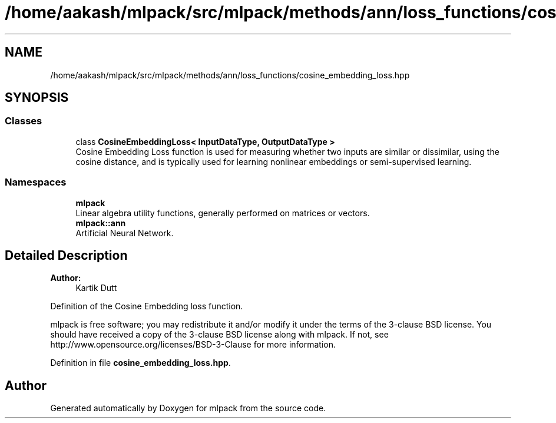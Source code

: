 .TH "/home/aakash/mlpack/src/mlpack/methods/ann/loss_functions/cosine_embedding_loss.hpp" 3 "Sun Aug 22 2021" "Version 3.4.2" "mlpack" \" -*- nroff -*-
.ad l
.nh
.SH NAME
/home/aakash/mlpack/src/mlpack/methods/ann/loss_functions/cosine_embedding_loss.hpp
.SH SYNOPSIS
.br
.PP
.SS "Classes"

.in +1c
.ti -1c
.RI "class \fBCosineEmbeddingLoss< InputDataType, OutputDataType >\fP"
.br
.RI "Cosine Embedding Loss function is used for measuring whether two inputs are similar or dissimilar, using the cosine distance, and is typically used for learning nonlinear embeddings or semi-supervised learning\&. "
.in -1c
.SS "Namespaces"

.in +1c
.ti -1c
.RI " \fBmlpack\fP"
.br
.RI "Linear algebra utility functions, generally performed on matrices or vectors\&. "
.ti -1c
.RI " \fBmlpack::ann\fP"
.br
.RI "Artificial Neural Network\&. "
.in -1c
.SH "Detailed Description"
.PP 

.PP
\fBAuthor:\fP
.RS 4
Kartik Dutt
.RE
.PP
Definition of the Cosine Embedding loss function\&.
.PP
mlpack is free software; you may redistribute it and/or modify it under the terms of the 3-clause BSD license\&. You should have received a copy of the 3-clause BSD license along with mlpack\&. If not, see http://www.opensource.org/licenses/BSD-3-Clause for more information\&. 
.PP
Definition in file \fBcosine_embedding_loss\&.hpp\fP\&.
.SH "Author"
.PP 
Generated automatically by Doxygen for mlpack from the source code\&.
